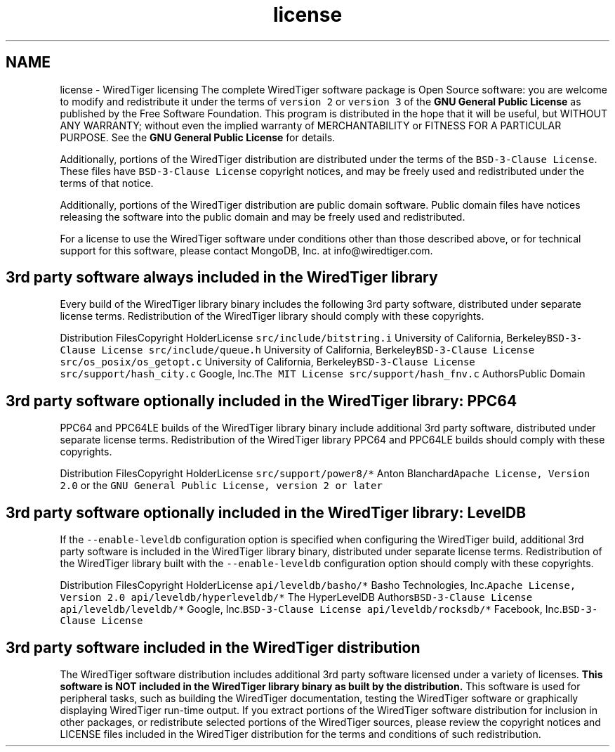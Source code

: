 .TH "license" 3 "Sat Jul 2 2016" "Version Version 2.8.1" "WiredTiger" \" -*- nroff -*-
.ad l
.nh
.SH NAME
license \- WiredTiger licensing 
The complete WiredTiger software package is Open Source software: you are welcome to modify and redistribute it under the terms of \fCversion 2\fP or \fCversion 3\fP of the \fBGNU General Public License\fP as published by the Free Software Foundation\&. This program is distributed in the hope that it will be useful, but WITHOUT ANY WARRANTY; without even the implied warranty of MERCHANTABILITY or FITNESS FOR A PARTICULAR PURPOSE\&. See the \fBGNU General Public License\fP for details\&.
.PP
Additionally, portions of the WiredTiger distribution are distributed under the terms of the \fCBSD-3-Clause License\fP\&. These files have \fCBSD-3-Clause License\fP copyright notices, and may be freely used and redistributed under the terms of that notice\&.
.PP
Additionally, portions of the WiredTiger distribution are public domain software\&. Public domain files have notices releasing the software into the public domain and may be freely used and redistributed\&.
.PP
For a license to use the WiredTiger software under conditions other than those described above, or for technical support for this software, please contact MongoDB, Inc\&. at info@wiredtiger.com\&.
.SH "3rd party software always included in the WiredTiger library"
.PP
Every build of the WiredTiger library binary includes the following 3rd party software, distributed under separate license terms\&. Redistribution of the WiredTiger library should comply with these copyrights\&.
.PP
Distribution FilesCopyright HolderLicense \fCsrc/include/bitstring\&.i\fP University of California, Berkeley\fCBSD-3-Clause License\fP \fCsrc/include/queue\&.h\fP University of California, Berkeley\fCBSD-3-Clause License\fP \fCsrc/os_posix/os_getopt\&.c\fP University of California, Berkeley\fCBSD-3-Clause License\fP \fCsrc/support/hash_city\&.c\fP Google, Inc\&.\fCThe MIT License\fP \fCsrc/support/hash_fnv\&.c\fP AuthorsPublic Domain 
.SH "3rd party software optionally included in the WiredTiger library: PPC64"
.PP
PPC64 and PPC64LE builds of the WiredTiger library binary include additional 3rd party software, distributed under separate license terms\&. Redistribution of the WiredTiger library PPC64 and PPC64LE builds should comply with these copyrights\&.
.PP
Distribution FilesCopyright HolderLicense \fCsrc/support/power8/*\fP Anton Blanchard\fCApache License, Version 2\&.0\fP or the \fCGNU General Public License, version 2 or later\fP 
.SH "3rd party software optionally included in the WiredTiger library: LevelDB"
.PP
If the \fC--enable-leveldb\fP configuration option is specified when configuring the WiredTiger build, additional 3rd party software is included in the WiredTiger library binary, distributed under separate license terms\&. Redistribution of the WiredTiger library built with the \fC--enable-leveldb\fP configuration option should comply with these copyrights\&.
.PP
Distribution FilesCopyright HolderLicense \fCapi/leveldb/basho/*\fP Basho Technologies, Inc\&.\fCApache License, Version 2\&.0\fP \fCapi/leveldb/hyperleveldb/*\fP The HyperLevelDB Authors\fCBSD-3-Clause License\fP \fCapi/leveldb/leveldb/*\fP Google, Inc\&.\fCBSD-3-Clause License\fP \fCapi/leveldb/rocksdb/*\fP Facebook, Inc\&.\fCBSD-3-Clause License\fP 
.SH "3rd party software included in the WiredTiger distribution"
.PP
The WiredTiger software distribution includes additional 3rd party software licensed under a variety of licenses\&. \fBThis software is NOT included in the WiredTiger library binary as built by the distribution\&.\fP This software is used for peripheral tasks, such as building the WiredTiger documentation, testing the WiredTiger software or graphically displaying WiredTiger run-time output\&. If you extract portions of the WiredTiger software distribution for inclusion in other packages, or redistribute selected portions of the WiredTiger sources, please review the copyright notices and LICENSE files included in the WiredTiger distribution for the terms and conditions of such redistribution\&. 
